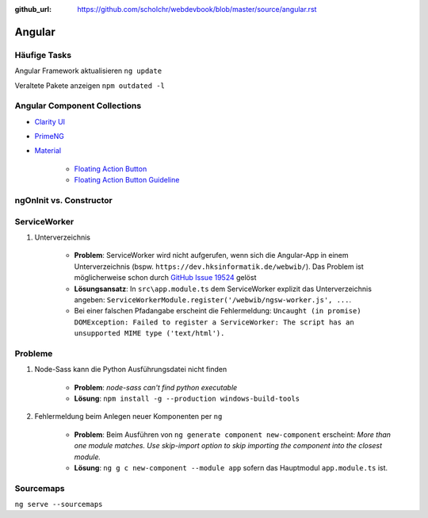 :github_url: https://github.com/scholchr/webdevbook/blob/master/source/angular.rst

=======
Angular
=======

Häufige Tasks
=============

Angular Framework aktualisieren ``ng update``

Veraltete Pakete anzeigen ``npm outdated -l``


Angular Component Collections
=============================

* `Clarity UI <https://vmware.github.io/clarity/documentation/>`_

* `PrimeNG <https://www.primefaces.org/primeng/>`_

* `Material <https://material.io>`_

    * `Floating Action Button <https://material.io/components/web/catalog/buttons/floating-action-buttons/>`_

    * `Floating Action Button Guideline <https://material.io/guidelines/components/buttons-floating-action-button.html>`_

ngOnInit vs. Constructor
========================

ServiceWorker
=============

#. Unterverzeichnis

    * **Problem**: ServiceWorker wird nicht aufgerufen, wenn sich die Angular-App in einem Unterverzeichnis (bspw. ``https://dev.hksinformatik.de/webwib/``). Das Problem ist möglicherweise schon durch `GitHub Issue 19524 <https://github.com/angular/angular/issues/19524>`_ gelöst

    * **Lösungsansatz**: In ``src\app.module.ts`` dem ServiceWorker explizit das Unterverzeichnis angeben: ``ServiceWorkerModule.register('/webwib/ngsw-worker.js', ...``.

    * Bei einer falschen Pfadangabe erscheint die Fehlermeldung: ``Uncaught (in promise) DOMException: Failed to register a ServiceWorker: The script has an unsupported MIME type ('text/html').``


Probleme
========

#. Node-Sass kann die Python Ausführungsdatei nicht finden

    * **Problem**: *node-sass can't find python executable*

    * **Lösung**: ``npm install -g --production windows-build-tools``


#. Fehlermeldung beim Anlegen neuer Komponenten per ``ng``

    * **Problem**: Beim Ausführen von ``ng generate component new-component`` erscheint: *More than one module matches. Use skip-import option to skip importing the component into the closest module.*

    * **Lösung**: ``ng g c new-component --module app`` sofern das Hauptmodul ``app.module.ts`` ist.



Sourcemaps
==========

``ng serve --sourcemaps``